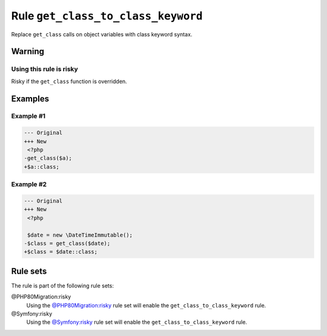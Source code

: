 ===================================
Rule ``get_class_to_class_keyword``
===================================

Replace ``get_class`` calls on object variables with class keyword syntax.

Warning
-------

Using this rule is risky
~~~~~~~~~~~~~~~~~~~~~~~~

Risky if the ``get_class`` function is overridden.

Examples
--------

Example #1
~~~~~~~~~~

.. code-block:: diff

   --- Original
   +++ New
    <?php
   -get_class($a);
   +$a::class;

Example #2
~~~~~~~~~~

.. code-block:: diff

   --- Original
   +++ New
    <?php

    $date = new \DateTimeImmutable();
   -$class = get_class($date);
   +$class = $date::class;

Rule sets
---------

The rule is part of the following rule sets:

@PHP80Migration:risky
  Using the `@PHP80Migration:risky <./../../ruleSets/PHP80MigrationRisky.rst>`_ rule set will enable the ``get_class_to_class_keyword`` rule.

@Symfony:risky
  Using the `@Symfony:risky <./../../ruleSets/SymfonyRisky.rst>`_ rule set will enable the ``get_class_to_class_keyword`` rule.
